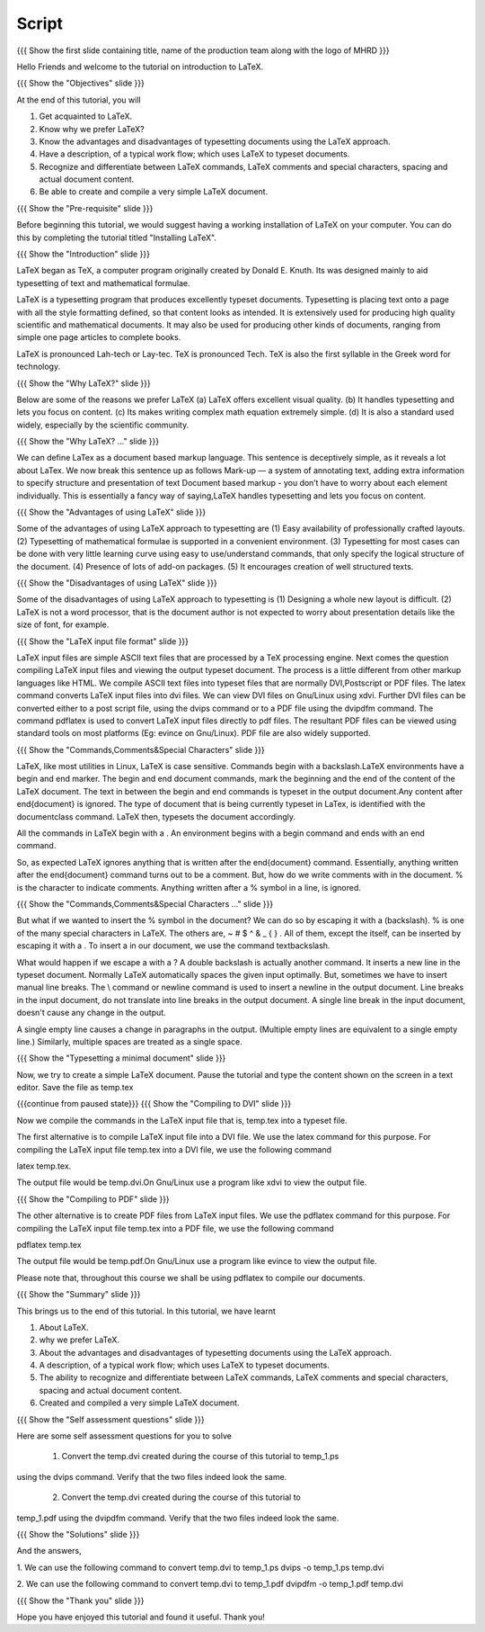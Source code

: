 .. Objectives
.. ----------

.. At the end of this tutorial, you will 

.. 1. Get acquainted to LaTeX.
.. #. Know why we prefer LaTeX?
.. #. Know the advantages and disadvantages of typesetting documents  
..    using the LaTeX approach.
.. #. Have a description, of a typical work flow; which uses LaTeX to typeset 
..    documents.
.. #. Recognise and differenciate between LaTeX commands, LaTeX comments and
..    special characters, spacing and actual document content.
.. #. Create and compile a very simple LaTeX document.

.. Prerequisites
.. -------------

.. 1. Installing LaTeX 

     
.. Author              : Harish Badrinath < harish [at] fossee [dot] in > 
   Internal Reviewer   : Kiran Isukapatla < kiran [at] fossee [dot] in >
   External Reviewer   :
   Langauge Reviewer   : 
   Checklist OK?       : <put date stamp here, if OK> 

Script
------

.. L1

{{{ Show the  first slide containing title, name of the production
team along with the logo of MHRD }}}

.. R1

Hello Friends and welcome to the tutorial on introduction to LaTeX. 

.. L2

{{{ Show the "Objectives" slide }}}

.. R2

At the end of this tutorial, you will 

1. Get acquainted to LaTeX.
#. Know why we prefer LaTeX?
#. Know the advantages and disadvantages of typesetting documents  
   using the LaTeX approach.
#. Have a description, of a typical work flow; which uses LaTeX to typeset 
   documents.
#. Recognize and differentiate between LaTeX commands, LaTeX comments and
   special characters, spacing and actual document content.
#. Be able to create and compile a very simple LaTeX document.

.. L3

{{{ Show the "Pre-requisite" slide }}}

.. R3

Before beginning this tutorial, we would suggest having a working installation of
LaTeX on your computer. You can do this by completing the tutorial titled 
"Installing LaTeX".

.. L4

{{{ Show the "Introduction" slide }}}

.. R4

LaTeX began as TeX, a computer program originally created by
Donald E. Knuth. Its was designed mainly to aid typesetting
of text and mathematical formulae. 

LaTeX is a typesetting program that produces excellently typeset documents. 
Typesetting is placing text onto a page with all the style formatting defined,
so that content looks as intended. It is extensively used for producing high 
quality scientific and mathematical documents. It may also be used for 
producing other kinds of documents, ranging from simple one page articles to 
complete books.

LaTeX is pronounced Lah-tech or Lay-tec.
TeX is pronounced Tech. TeX is also the first syllable in the Greek word for
technology.

.. L5

{{{ Show the "Why LaTeX?" slide }}}

.. R5

Below are some of the reasons we prefer LaTeX
(a) LaTeX offers excellent visual quality.
(b) It handles typesetting and lets you focus on content.
(c) Its makes writing complex math equation extremely simple.
(d) It is also a standard used widely, especially by the scientific community. 

.. L6

{{{ Show the "Why LaTeX? ..." slide }}}

.. R6

We can define LaTex as a document based markup language. This sentence is
deceptively simple, as it reveals a lot about LaTex. We now break this sentence
up as follows
Mark-up — a system of annotating text, adding extra information to
specify structure and presentation of text
Document based markup - you don’t have to worry about each
element individually.
This is essentially a fancy way of saying,LaTeX handles typesetting and lets 
you focus on content.

.. L7

{{{ Show the "Advantages of using  LaTeX" slide }}}

.. R7

Some of the advantages of using LaTeX approach to typesetting are
(1) Easy availability of professionally crafted layouts.
(2) Typesetting of mathematical formulae is supported in a convenient
environment.
(3) Typesetting for most cases can be done with very little learning curve
using easy to use/understand commands, that only specify the logical structure
of the document.
(4) Presence of lots of add-on packages.
(5) It encourages creation of well structured texts.

.. L8

{{{ Show the "Disadvantages of using  LaTeX" slide }}}

.. R8

Some of the disadvantages of using LaTeX approach to typesetting is 
(1) Designing a whole new layout is difficult.
(2) LaTeX is not a word processor, that is the document author is not expected
to worry about presentation details like the size of font, for example.

.. L9

{{{ Show the "LaTeX input file format" slide }}}

.. R9

LaTeX input files are simple ASCII text files that are processed by a TeX
processing engine. 
Next comes the question compiling LaTeX input files and viewing the output
typeset document.
The process is a little different from other markup languages like HTML.
We compile ASCII text files into typeset files that are normally DVI,Postscript
or PDF files.
The latex command converts LaTeX input files into dvi files.
We can view DVI files on Gnu/Linux using xdvi.
Further  DVI files can be converted either to a post script file, using the
dvips command or to a PDF file using the dvipdfm command.
The command pdflatex is used to convert LaTeX input files directly to pdf files.
The resultant PDF files can be viewed using standard tools on most platforms
(Eg: evince on Gnu/Linux). PDF file are also widely supported.

.. L10

{{{ Show the "Commands,Comments&Special Characters" slide }}}

.. R10

LaTeX, like most utilities in Linux, LaTeX is case sensitive. Commands begin 
with a backslash.LaTeX environments have a begin and end marker. The begin and
end document commands, mark the beginning and the end of the content of the 
LaTeX document. The text in between the begin and end commands is typeset in 
the output document.Any content after \end{document} is ignored. The type of 
document that is being currently typeset in LaTex, is identified with the 
documentclass command. LaTeX then, typesets the document accordingly. 

All the commands in LaTeX begin with a \. An environment begins with a begin
command and ends with an end command. 

So, as expected LaTeX ignores anything that is written after the \end{document}
command. Essentially, anything written after the \end{document} command turns 
out to be a comment. But, how do we write comments with in the document. % is
the character to indicate comments. Anything written after a % symbol in a 
line, is ignored.

.. L11

{{{ Show the "Commands,Comments&Special Characters ..." slide }}}

.. R11

But what if we wanted to insert the % symbol in the document? We can do so by
escaping it with a \ (backslash). % is one of the many special characters in
LaTeX. The others are, ~ # $ ^ & _ { } \. All of them, except the \ itself, can
be inserted by escaping it with a \. To insert a \ in our document, we use the
command \textbackslash.

What would happen if we escape a \ with a \? 
A double backslash is actually another command. It inserts a new line in the
typeset document. Normally LaTeX automatically spaces the given input optimally.
But, sometimes we have to insert manual line breaks. The \\ command or \newline
command is used to insert a newline in the output document. Line breaks in the
input document, do not translate into line breaks in the output document. A 
single line break in the input document, doesn't cause any change in the output. 

A single empty line causes a change in paragraphs in the output. (Multiple 
empty lines are equivalent to a single empty line.) Similarly, multiple spaces
are treated as a single space.

.. L12

{{{ Show the "Typesetting a minimal document" slide }}}

.. R12

Now, we try to create a simple LaTeX document. Pause the tutorial and type the
content shown on the screen in a text editor. Save the file as temp.tex

.. L13

{{{continue from paused state}}}
{{{ Show the "Compiling to DVI" slide }}}

.. R13

Now we compile the commands in the LaTeX input file that is, temp.tex into a 
typeset file. 

The first alternative is to compile LaTeX input file into a DVI 
file. We use the latex command for this purpose. For compiling the LaTeX input 
file temp.tex into a DVI file, we use the following command

latex temp.tex. 

The output file would be temp.dvi.On Gnu/Linux use a program like xdvi to view
the output file.

.. L14

{{{ Show the "Compiling to PDF" slide }}}

.. R14

The other alternative is to create PDF files from LaTeX input files.
We use the pdflatex command for this purpose. For compiling the LaTeX input
file temp.tex into a PDF file, we use the following command

pdflatex temp.tex

The output file would be temp.pdf.On Gnu/Linux use a program like evince to 
view the output file.

Please note that, throughout this course we shall be using pdflatex to compile 
our documents.

.. L15

{{{ Show the "Summary" slide }}}

.. R15

This brings us to the end of this tutorial. In this tutorial, we have learnt

1. About LaTeX.
#. why we prefer LaTeX.
#. About the advantages and disadvantages of typesetting documents  
   using the LaTeX approach.
#. A description, of a typical work flow; which uses LaTeX to typeset 
   documents.
#. The ability to recognize and differentiate between LaTeX commands, LaTeX
   comments and special characters, spacing and actual document content.
#. Created and compiled a very simple LaTeX document.

.. L16

{{{ Show the "Self assessment questions" slide }}}

.. R16

Here are some self assessment questions for you to solve

 1. Convert the temp.dvi created during the course of this tutorial to temp_1.ps
using the dvips command. Verify that the two files indeed look the same.

 2. Convert the temp.dvi created during the course of this tutorial to
temp_1.pdf using the dvipdfm command. Verify that the two files indeed look the
same.

.. L17

{{{ Show the "Solutions" slide }}}

.. R17

And the answers,

1. We can use the following command to convert temp.dvi to temp_1.ps
dvips -o temp_1.ps temp.dvi

2. We can use the following command to convert temp.dvi to temp_1.pdf
dvipdfm -o temp_1.pdf temp.dvi

.. L18

{{{ Show the "Thank you" slide }}}

.. R18

Hope you have enjoyed this tutorial and found it useful.
Thank you!
